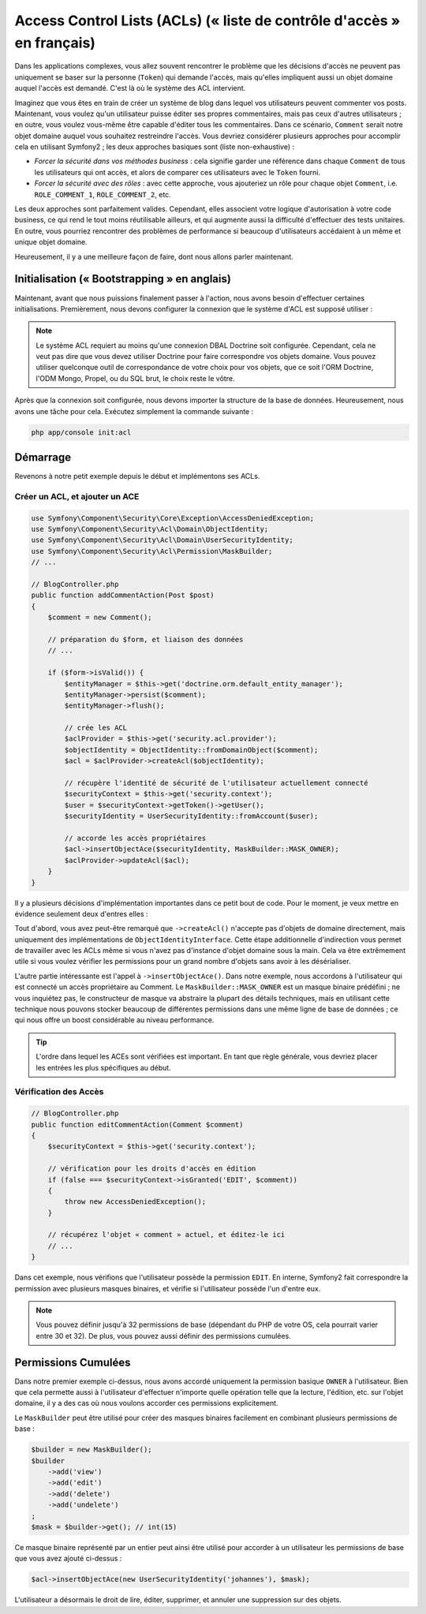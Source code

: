 .. index::
   single: Sécurité; Access Control Lists (ACLs)

Access Control Lists (ACLs) (« liste de contrôle d'accès » en français)
=======================================================================

Dans les applications complexes, vous allez souvent rencontrer le problème
que les décisions d'accès ne peuvent pas uniquement se baser sur la personne
(``Token``) qui demande l'accès, mais qu'elles impliquent aussi un objet domaine
auquel l'accès est demandé. C'est là où le système des ACL intervient.

Imaginez que vous êtes en train de créer un système de blog dans lequel vos
utilisateurs peuvent commenter vos posts. Maintenant, vous voulez qu'un
utilisateur puisse éditer ses propres commentaires, mais pas ceux d'autres
utilisateurs ; en outre, vous voulez vous-même être capable d'éditer tous
les commentaires. Dans ce scénario, ``Comment`` serait notre objet domaine
auquel vous souhaitez restreindre l'accès. Vous devriez considérer plusieurs
approches pour accomplir cela en utilisant Symfony2 ; les deux approches basiques
sont (liste non-exhaustive) :

- *Forcer la sécurité dans vos méthodes business* : cela signifie garder une
  référence dans chaque ``Comment`` de tous les utilisateurs qui ont accès, et
  alors de comparer ces utilisateurs avec le ``Token`` fourni.
- *Forcer la sécurité avec des rôles* : avec cette approche, vous ajouteriez
  un rôle pour chaque objet ``Comment``, i.e. ``ROLE_COMMENT_1``,
  ``ROLE_COMMENT_2``, etc.

Les deux approches sont parfaitement valides. Cependant, elles associent votre
logique d'autorisation à votre code business, ce qui rend le tout moins
réutilisable ailleurs, et qui augmente aussi la difficulté d'effectuer des tests
unitaires. En outre, vous pourriez rencontrer des problèmes de performance
si beaucoup d'utilisateurs accédaient à un même et unique objet domaine.

Heureusement, il y a une meilleure façon de faire, dont nous allons parler
maintenant.

Initialisation (« Bootstrapping » en anglais)
---------------------------------------------

Maintenant, avant que nous puissions finalement passer à l'action, nous avons
besoin d'effectuer certaines initialisations. Premièrement, nous devons
configurer la connexion que le système d'ACL est supposé utiliser :

.. configuration-block::

    .. code-block:: yaml

        # app/config/security.yml
        security:
            acl:
                connection: default

    .. code-block:: xml

        <!-- app/config/security.xml -->
        <acl>
            <connection>default</connection>
        </acl>

    .. code-block:: php

        // app/config/security.php
        $container->loadFromExtension('security', 'acl', array(
            'connection' => 'default',
        ));


.. note::

    Le système ACL requiert au moins qu'une connexion DBAL Doctrine soit
    configurée. Cependant, cela ne veut pas dire que vous devez utiliser
    Doctrine pour faire correspondre vos objets domaine. Vous pouvez utiliser
    quelconque outil de correspondance de votre choix pour vos objets, que ce
    soit l'ORM Doctrine, l'ODM Mongo, Propel, ou du SQL brut, le choix reste
    le vôtre.

Après que la connexion soit configurée, nous devons importer la structure de
la base de données. Heureusement, nous avons une tâche pour cela. Exécutez
simplement la commande suivante :

.. code-block:: text

    php app/console init:acl

Démarrage
---------

Revenons à notre petit exemple depuis le début et implémentons ses ACLs.

Créer un ACL, et ajouter un ACE
~~~~~~~~~~~~~~~~~~~~~~~~~~~~~~~

.. code-block:: php

    use Symfony\Component\Security\Core\Exception\AccessDeniedException;
    use Symfony\Component\Security\Acl\Domain\ObjectIdentity;
    use Symfony\Component\Security\Acl\Domain\UserSecurityIdentity;
    use Symfony\Component\Security\Acl\Permission\MaskBuilder;
    // ...
    
    // BlogController.php
    public function addCommentAction(Post $post)
    {
        $comment = new Comment();

        // préparation du $form, et liaison des données
        // ...

        if ($form->isValid()) {
            $entityManager = $this->get('doctrine.orm.default_entity_manager');
            $entityManager->persist($comment);
            $entityManager->flush();

            // crée les ACL
            $aclProvider = $this->get('security.acl.provider');
            $objectIdentity = ObjectIdentity::fromDomainObject($comment);
            $acl = $aclProvider->createAcl($objectIdentity);

            // récupère l'identité de sécurité de l'utilisateur actuellement connecté
            $securityContext = $this->get('security.context');
            $user = $securityContext->getToken()->getUser();
            $securityIdentity = UserSecurityIdentity::fromAccount($user);

            // accorde les accès propriétaires
            $acl->insertObjectAce($securityIdentity, MaskBuilder::MASK_OWNER);
            $aclProvider->updateAcl($acl);
        }
    }

Il y a plusieurs décisions d'implémentation importantes dans ce petit bout de
code. Pour le moment, je veux mettre en évidence seulement deux d'entres elles :

Tout d'abord, vous avez peut-être remarqué que ``->createAcl()`` n'accepte
pas d'objets de domaine directement, mais uniquement des implémentations de
``ObjectIdentityInterface``. Cette étape additionnelle d'indirection vous
permet de travailler avec les ACLs même si vous n'avez pas d'instance d'objet
domaine sous la main. Cela va être extrêmement utile si vous voulez vérifier
les permissions pour un grand nombre d'objets sans avoir à les désérialiser.

L'autre partie intéressante est l'appel à ``->insertObjectAce()``. Dans notre
exemple, nous accordons à l'utilisateur qui est connecté un accès propriétaire
au Comment. Le ``MaskBuilder::MASK_OWNER`` est un masque binaire prédéfini ;
ne vous inquiétez pas, le constructeur de masque va abstraire la plupart des
détails techniques, mais en utilisant cette technique nous pouvons stocker
beaucoup de différentes permissions dans une même ligne de base de données ;
ce qui nous offre un boost considérable au niveau performance.

.. tip::

    L'ordre dans lequel les ACEs sont vérifiées est important. En tant que règle
    générale, vous devriez placer les entrées les plus spécifiques au début.

Vérification des Accès
~~~~~~~~~~~~~~~~~~~~~~

.. code-block:: php

    // BlogController.php
    public function editCommentAction(Comment $comment)
    {
        $securityContext = $this->get('security.context');

        // vérification pour les droits d'accès en édition
        if (false === $securityContext->isGranted('EDIT', $comment))
        {
            throw new AccessDeniedException();
        }

        // récupérez l'objet « comment » actuel, et éditez-le ici
        // ...
    }

Dans cet exemple, nous vérifions que l'utilisateur possède la permission
``EDIT``. En interne, Symfony2 fait correspondre la permission avec
plusieurs masques binaires, et vérifie si l'utilisateur possède l'un
d'entre eux.

.. note::

    Vous pouvez définir jusqu'à 32 permissions de base (dépendant du PHP
    de votre OS, cela pourrait varier entre 30 et 32). De plus, vous pouvez
    aussi définir des permissions cumulées.

Permissions Cumulées
--------------------

Dans notre premier exemple ci-dessus, nous avons accordé uniquement la
permission basique ``OWNER`` à l'utilisateur. Bien que cela permette aussi
à l'utilisateur d'effectuer n'importe quelle opération telle que la lecture,
l'édition, etc. sur l'objet domaine, il y a des cas où nous voulons accorder
ces permissions explicitement.

Le ``MaskBuilder`` peut être utilisé pour créer des masques binaires facilement
en combinant plusieurs permissions de base :

.. code-block:: php

    $builder = new MaskBuilder();
    $builder
        ->add('view')
        ->add('edit')
        ->add('delete')
        ->add('undelete')
    ;
    $mask = $builder->get(); // int(15)

Ce masque binaire représenté par un entier peut ainsi être utilisé pour accorder
à un utilisateur les permissions de base que vous avez ajouté ci-dessus :

.. code-block:: php

    $acl->insertObjectAce(new UserSecurityIdentity('johannes'), $mask);

L'utilisateur a désormais le droit de lire, éditer, supprimer, et annuler
une suppression sur des objets.
